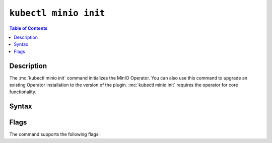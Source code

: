 
.. _kubectl-minio-init:

=========================
``kubectl minio init``
=========================

.. default-domain:: minio

.. contents:: Table of Contents
   :local:
   :depth: 2

.. mc:: kubectl minio init

Description
-----------

.. start-kubectl-minio-init-desc

The :mc:`kubectl minio init` command initializes the MinIO Operator.
You can also use this command to upgrade an existing Operator installation to the version of the plugin.
:mc:`kubectl minio init` requires the operator for core functionality.

.. end-kubectl-minio-init-desc

Syntax
------

.. tab-set::

   .. tab-item:: EXAMPLE

      The following command initializes a new MinIO Operator deployment using operator v4.4.22, on the ``minio-operator`` namespace, using the cluster domain of ``cluster.local`` and watching the default namespace.:

      .. code-block:: shell
         :class: copyable

         kubectl minio init                      \
             --image=minio/operator:v4.4.22      \
             --namespace=minio-operator          \
             --cluster-domain=cluster.local      \
             --namespace-to-watch=default        \
             --image-pull-secret=  

   .. tab-item:: SYNTAX

      The command has the following syntax:

      .. code-block:: shell
         :class: copyable

         kubectl minio init                      \
                       [--cluster-domain]        \
                       [--console-image]         \
                       [--default-console-image] \
                       [--default-kes-image]     \
                       [--default-minio-image]   \
                       [--image]                 \
                       [--image-pull-secret]     \
                       [--namespace]             \
                       [--namespace-to-watch]    \
                       [--output]                \
                       [--prometheus-name]       \
                       [--prometheus-namespace]

Flags
-----

.. 
   Default values update frequently and can be found in the following files:
   https://github.com/minio/operator/blob/master/kubectl-minio/cmd/init.go
   https://github.com/minio/operator/blob/master/kubectl-minio/cmd/helpers/constants.go

   For minio/console, run ``kubectl minio init -o | grep minio/console``

The command supports the following flags:

.. mc-cmd:: --cluster-domain
   :optional:

   The domain name to use when configuring the DNS hostname of the operator. 
   Defaults to ``cluster.local``.

.. mc-cmd:: --console-image
   :optional:

   The image to use when deploying the :minio-git:`MinIO Console <console>` in Operator mode, where administrators can create and manage MinIO tenants using a Graphical User Interface.
   Defaults to ``minio/console:v0.17.3``.

.. mc-cmd:: --default-console-image
   :optional:

   The default :minio-git:`MinIO Console <console>` image to use when creating a new MinIO tenant. 
   Defaults to ``minio/console:v0.17.3``.

.. mc-cmd:: --default-kes-image
   :optional:

   The default :minio-git:`kes <kes>` image to use when creating a new MinIO tenant. 
   Defaults to ``minio/kes:v0.18.0``.

.. mc-cmd:: --default-minio-image
   :optional:

   The default :minio-git:`minio <minio>` image to use when creating a new MinIO tenant. 
   Defaults to ``minio/minio:RELEASE.2022-05-26T05-48-41Z``.

.. mc-cmd:: --image
   :optional:

   The image to use for deploying the operator. 
   Defaults to the :minio-git:`latest release of the operator <operator/releases/latest>`.

.. mc-cmd:: --image-pull-secret
   :optional:

   Secret key for use with pulling the :mc-cmd:`~kubectl minio init --image`.

   The MinIO-hosted ``minio/k8s-operator`` image is *not* password protected.
   This option is only required for non-MinIO image sources which are password protected.

.. mc-cmd:: --namespace
   :optional:

   The namespace into which to deploy the operator.
   Defaults to ``minio-operator``.

.. mc-cmd:: --namespace-to-watch
   :optional:

   The namespace which the operator watches for MinIO tenants.
   Defaults to ``""`` for *all namespaces*.

.. mc-cmd:: --output
   :optional:

   Performs a dry run and outputs the generated YAML to ``STDOUT``. 
   Use this option to customize the YAML and apply it manually using ``kubectl apply -f <FILE>``.

.. mc-cmd:: --prometheus-name
   :optional:

   The name of the Prometheus service managed by the Prometheus Operator.
   Defaults to ``PROMETHEUS_NAME``

.. mc-cmd:: --prometheus-namespace
   :optional:

   The namespace into which to deploy Prometheus.
   Defaults to ``PROMETHEUS_NAMESPACE``